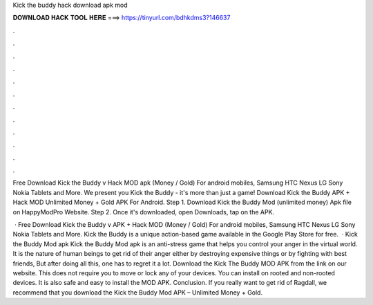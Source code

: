Kick the buddy hack download apk mod



𝐃𝐎𝐖𝐍𝐋𝐎𝐀𝐃 𝐇𝐀𝐂𝐊 𝐓𝐎𝐎𝐋 𝐇𝐄𝐑𝐄 ===> https://tinyurl.com/bdhkdms3?146637



.



.



.



.



.



.



.



.



.



.



.



.

Free Download Kick the Buddy v Hack MOD apk (Money / Gold) For android mobiles, Samsung HTC Nexus LG Sony Nokia Tablets and More. We present you Kick the Buddy - it's more than just a game! Download Kick the Buddy APK + Hack MOD Unlimited Money + Gold APK For Android. Step 1. Download Kick the Buddy Mod (unlimited money) Apk file on HappyModPro Website. Step 2. Once it's downloaded, open Downloads, tap on the APK.

 · Free Download Kick the Buddy v APK + Hack MOD (Money / Gold) For android mobiles, Samsung HTC Nexus LG Sony Nokia Tablets and More. Kick the Buddy is a unique action-based game available in the Google Play Store for free.  · Kick the Buddy Mod apk Kick the Buddy Mod apk is an anti-stress game that helps you control your anger in the virtual world. It is the nature of human beings to get rid of their anger either by destroying expensive things or by fighting with best friends, But after doing all this, one has to regret it a lot. Download the Kick The Buddy MOD APK from the link on our website. This does not require you to move or lock any of your devices. You can install on rooted and non-rooted devices. It is also safe and easy to install the MOD APK. Conclusion. If you really want to get rid of Ragdall, we recommend that you download the Kick the Buddy Mod APK – Unlimited Money + Gold.
